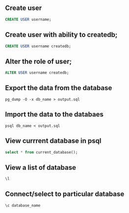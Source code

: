 ** Create user
  #+BEGIN_SRC sql
  CREATE USER username;
  #+END_SRC
** Create user with ability to createdb;
  #+BEGIN_SRC sql
  CREATE USER username createdb;
  #+END_SRC
**  Alter the role of user;
  #+BEGIN_SRC sql
  ALTER USER username createdb;
  #+END_SRC
** Export the data from the database 
  #+BEGIN_SRC shell
  pg_dump -O -x db_name > output.sql
  #+END_SRC
** Import the data to the databaes
  #+BEGIN_SRC shell
  psql db_name < output.sql
  #+END_SRC
** View currrent database in psql
  #+BEGIN_SRC sql
  select * from current_database();
  #+END_SRC
** View a list of database 
  #+BEGIN_SRC sql
  \l
  #+END_SRC
** Connect/select to particular database
  #+BEGIN_SRC sql
  \c database_name
  #+END_SRC
    
